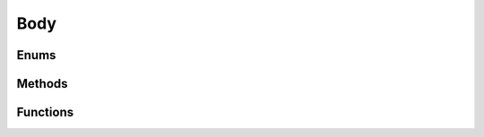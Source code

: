 ====
Body
====

.. doxygenstruct:: nv_Body
    :members:


Enums
=====

.. doxygenenum:: nv_BodyType

.. doxygenenum:: nv_BodyShape


Methods
=======

.. doxygenfunction:: nv_Body_new

.. doxygenfunction:: nv_Body_free

.. doxygenfunction:: nv_Body_calc_mass_and_inertia

.. doxygenfunction:: nv_Body_set_mass

.. doxygenfunction:: nv_Body_integrate_accelerations

.. doxygenfunction:: nv_Body_integrate_velocities

.. doxygenfunction:: nv_Body_apply_attraction

.. doxygenfunction:: nv_Body_apply_force

.. doxygenfunction:: nv_Body_apply_force_at

.. doxygenfunction:: nv_Body_apply_impulse

.. doxygenfunction:: nv_Body_apply_pseudo_impulse

.. doxygenfunction:: nv_Body_sleep

.. doxygenfunction:: nv_Body_awake

.. doxygenfunction:: nv_Body_get_aabb

.. doxygenfunction:: nv_Body_get_kinetic_energy

.. doxygenfunction:: nv_Body_get_rotational_energy

.. doxygenfunction:: nv_Body_get_is_attractor


Functions
=========

.. doxygenfunction:: nv_Circle_new

.. doxygenfunction:: nv_Polygon_new

.. doxygenfunction:: nv_Rect_new

.. doxygenfunction:: nv_Polygon_model_to_world